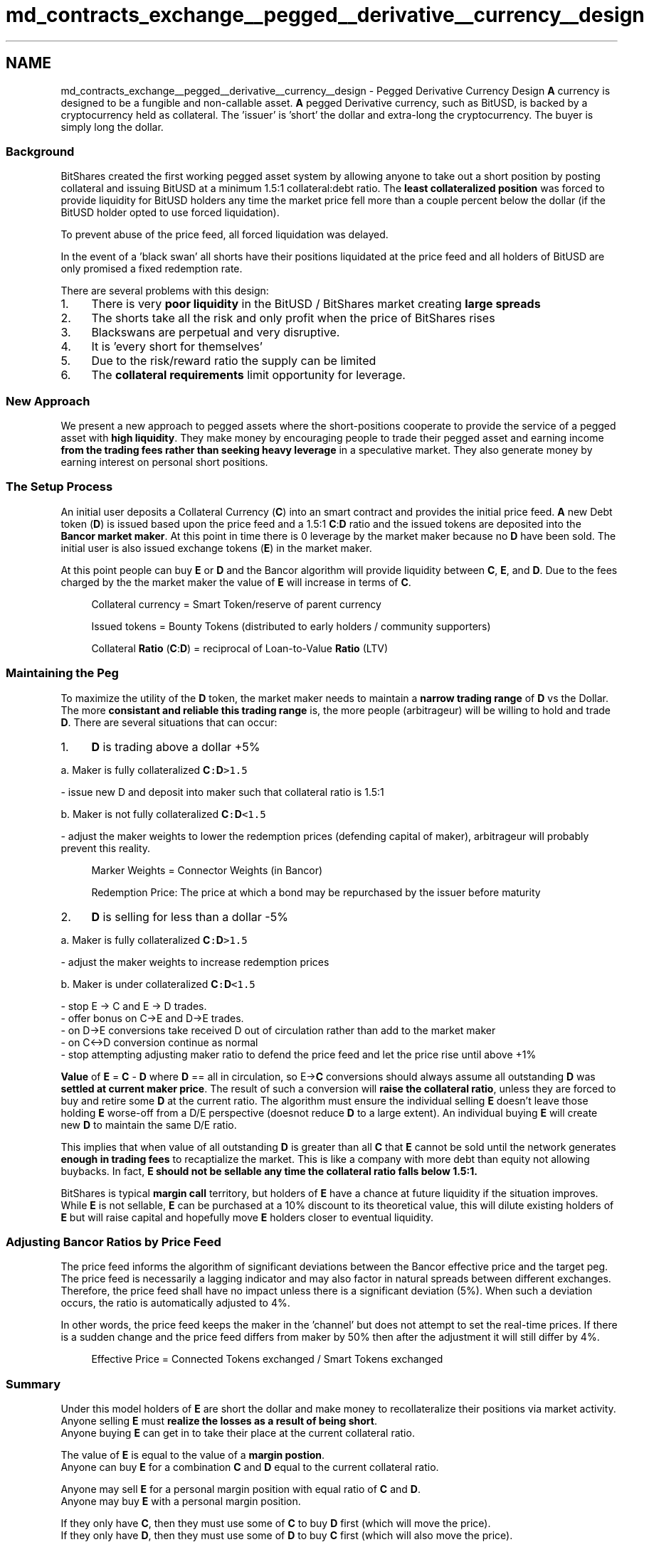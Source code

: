 .TH "md_contracts_exchange__pegged__derivative__currency__design" 3 "Sun Jun 3 2018" "AcuteAngleChain" \" -*- nroff -*-
.ad l
.nh
.SH NAME
md_contracts_exchange__pegged__derivative__currency__design \- Pegged Derivative Currency Design 
\fBA\fP currency is designed to be a fungible and non-callable asset\&. \fBA\fP pegged Derivative currency, such as BitUSD, is backed by a cryptocurrency held as collateral\&. The 'issuer' is 'short' the dollar and extra-long the cryptocurrency\&. The buyer is simply long the dollar\&. 
.br
.PP
.SS "Background "
.PP
BitShares created the first working pegged asset system by allowing anyone to take out a short position by posting collateral and issuing BitUSD at a minimum 1\&.5:1 collateral:debt ratio\&. The \fBleast collateralized position\fP was forced to provide liquidity for BitUSD holders any time the market price fell more than a couple percent below the dollar (if the BitUSD holder opted to use forced liquidation)\&.
.PP
To prevent abuse of the price feed, all forced liquidation was delayed\&.
.PP
In the event of a 'black swan' all shorts have their positions liquidated at the price feed and all holders of BitUSD are only promised a fixed redemption rate\&.
.PP
There are several problems with this design:
.PP
.IP "1." 4
There is very \fBpoor liquidity\fP in the BitUSD / BitShares market creating \fBlarge spreads\fP
.IP "2." 4
The shorts take all the risk and only profit when the price of BitShares rises
.IP "3." 4
Blackswans are perpetual and very disruptive\&.
.IP "4." 4
It is 'every short for themselves'
.IP "5." 4
Due to the risk/reward ratio the supply can be limited
.IP "6." 4
The \fBcollateral requirements\fP limit opportunity for leverage\&.
.PP
.PP
.SS "New Approach "
.PP
We present a new approach to pegged assets where the short-positions cooperate to provide the service of a pegged asset with \fBhigh liquidity\fP\&. They make money by encouraging people to trade their pegged asset and earning income \fBfrom the trading fees rather than seeking heavy leverage\fP in a speculative market\&. They also generate money by earning interest on personal short positions\&.
.PP
.SS "The Setup Process "
.PP
An initial user deposits a Collateral Currency (\fBC\fP) into an smart contract and provides the initial price feed\&. \fBA\fP new Debt token (\fBD\fP) is issued based upon the price feed and a 1\&.5:1 \fBC\fP:\fBD\fP ratio and the issued tokens are deposited into the \fBBancor market maker\fP\&. At this point in time there is 0 leverage by the market maker because no \fBD\fP have been sold\&. The initial user is also issued exchange tokens (\fBE\fP) in the market maker\&.
.PP
At this point people can buy \fBE\fP or \fBD\fP and the Bancor algorithm will provide liquidity between \fBC\fP, \fBE\fP, and \fBD\fP\&. Due to the fees charged by the the market maker the value of \fBE\fP will increase in terms of \fBC\fP\&.
.PP
.RS 4
Collateral currency = Smart Token/reserve of parent currency
.PP
Issued tokens = Bounty Tokens (distributed to early holders / community supporters)
.PP
Collateral \fBRatio\fP (\fBC\fP:\fBD\fP) = reciprocal of Loan-to-Value \fBRatio\fP (LTV) 
.RE
.PP
.PP
.SS "Maintaining the Peg "
.PP
To maximize the utility of the \fBD\fP token, the market maker needs to maintain a \fBnarrow trading range\fP of \fBD\fP vs the Dollar\&. The more \fBconsistant and reliable this trading range\fP is, the more people (arbitrageur) will be willing to hold and trade \fBD\fP\&. There are several situations that can occur:
.PP
.IP "1." 4
\fBD\fP is trading above a dollar +5%
.PP
a\&. Maker is fully collateralized \fC\fBC\fP:\fBD\fP>1\&.5\fP 
.PP
.nf
- issue new D and deposit into maker such that collateral ratio is 1.5:1

.fi
.PP
 b\&. Maker is not fully collateralized \fC\fBC\fP:\fBD\fP<1\&.5\fP 
.PP
.nf
- adjust the maker weights to lower the redemption prices (defending capital of maker), arbitrageur will probably prevent this reality.

.fi
.PP

.PP
.PP
.RS 4
Marker Weights = Connector Weights (in Bancor)
.PP
Redemption Price: The price at which a bond may be repurchased by the issuer before maturity 
.RE
.PP
.PP
.IP "2." 4
\fBD\fP is selling for less than a dollar -5%
.PP
a\&. Maker is fully collateralized \fC\fBC\fP:\fBD\fP>1\&.5\fP 
.PP
.nf
- adjust the maker weights to increase redemption prices 

.fi
.PP
 b\&. Maker is under collateralized \fC\fBC\fP:\fBD\fP<1\&.5\fP 
.PP
.nf
- stop E -> C and E -> D trades\&.
- offer bonus on C->E and D->E trades\&.
- on D->E conversions take received D out of circulation rather than add to the market maker
- on C<->D conversion continue as normal
- stop attempting adjusting maker ratio to defend the price feed and let the price rise until above +1%

.fi
.PP

.PP
.PP
\fBValue\fP of \fBE\fP = \fBC\fP - \fBD\fP where \fBD\fP == all in circulation, so E->\fBC\fP conversions should always assume all outstanding \fBD\fP was \fBsettled at current maker price\fP\&. The result of such a conversion will \fBraise the collateral ratio\fP, unless they are forced to buy and retire some \fBD\fP at the current ratio\&. The algorithm must ensure the individual selling \fBE\fP doesn't leave those holding \fBE\fP worse-off from a D/E perspective (doesnot reduce \fBD\fP to a large extent)\&. An individual buying \fBE\fP will create new \fBD\fP to maintain the same D/E ratio\&.
.PP
This implies that when value of all outstanding \fBD\fP is greater than all \fBC\fP that \fBE\fP cannot be sold until the network generates \fBenough in trading fees\fP to recaptialize the market\&. This is like a company with more debt than equity not allowing buybacks\&. In fact, \fB\fBE\fP should not be sellable any time the collateral ratio falls below 1\&.5:1\fP\&.
.PP
BitShares is typical \fBmargin call\fP territory, but holders of \fBE\fP have a chance at future liquidity if the situation improves\&. While \fBE\fP is not sellable, \fBE\fP can be purchased at a 10% discount to its theoretical value, this will dilute existing holders of \fBE\fP but will raise capital and hopefully move \fBE\fP holders closer to eventual liquidity\&.
.PP
.SS "Adjusting Bancor Ratios by Price Feed "
.PP
The price feed informs the algorithm of significant deviations between the Bancor effective price and the target peg\&. The price feed is necessarily a lagging indicator and may also factor in natural spreads between different exchanges\&. Therefore, the price feed shall have no impact unless there is a significant deviation (5%)\&. When such a deviation occurs, the ratio is automatically adjusted to 4%\&.
.PP
In other words, the price feed keeps the maker in the 'channel' but does not attempt to set the real-time prices\&. If there is a sudden change and the price feed differs from maker by 50% then after the adjustment it will still differ by 4%\&. 
.br
 
.PP
.RS 4
Effective Price = Connected Tokens exchanged / Smart Tokens exchanged 
.RE
.PP
.PP
.SS "Summary "
.PP
Under this model holders of \fBE\fP are short the dollar and make money to recollateralize their positions via market activity\&. Anyone selling \fBE\fP must \fBrealize the losses as a result of being short\fP\&. 
.br
Anyone buying \fBE\fP can get in to take their place at the current collateral ratio\&.
.PP
The value of \fBE\fP is equal to the value of a \fBmargin postion\fP\&. 
.br
Anyone can buy \fBE\fP for a combination \fBC\fP and \fBD\fP equal to the current collateral ratio\&.
.PP
Anyone may sell \fBE\fP for a personal margin position with equal ratio of \fBC\fP and \fBD\fP\&. 
.br
Anyone may buy \fBE\fP with a personal margin position\&.
.PP
If they only have \fBC\fP, then they must use some of \fBC\fP to buy \fBD\fP first (which will move the price)\&. 
.br
If they only have \fBD\fP, then they must use some of \fBD\fP to buy \fBC\fP first (which will also move the price)\&.
.PP
Anyone can buy and sell \fBE\fP based upon Bancor balances of \fBC\fP and (all \fBD\fP), they must sell their \fBE\fP for a combination of \fBD\fP and \fBC\fP at current ratio, then sell the \fBC\fP or \fBD\fP for the other\&.
.PP
Anytime collateral level falls below 1\&.5 selling \fBE\fP is blocked and buying of \fBE\fP is given a 10% bonus\&. 
.br
Anyone can convert \fBD\fP<->\fBC\fP using Bancor maker configured to maintain price within +/- 5% of the price feed\&. 
